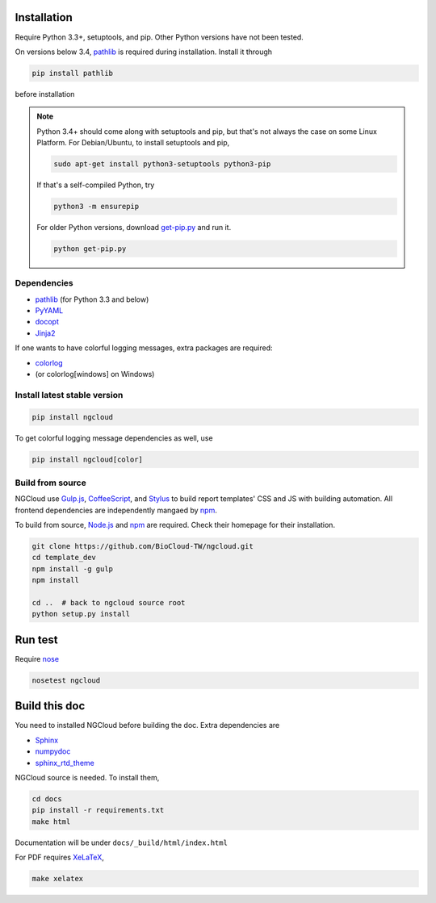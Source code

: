 Installation
============

Require Python 3.3+, setuptools, and pip. Other Python versions have not been tested.

On versions below 3.4, pathlib_ is required during installation. Install it through

.. code::

    pip install pathlib

before installation

.. note:: Python 3.4+ should come along with setuptools and pip, but that's not always the case on some Linux Platform. For Debian/Ubuntu, to install setuptools and pip,

    .. code::

        sudo apt-get install python3-setuptools python3-pip

    If that's a self-compiled Python, try

    .. code::

        python3 -m ensurepip

    For older Python versions, download `get-pip.py <get-pip>`_ and run it.

    .. code::

        python get-pip.py


.. _get-pip: https://bootstrap.pypa.io/get-pip.py

Dependencies
------------

- pathlib_ (for Python 3.3 and below)
- PyYAML_
- docopt_
- Jinja2_

.. _pathlib: https://pypi.python.org/pypi/pathlib
.. _PyYAML: http://pyyaml.org/
.. _docopt: https://github.com/docopt/docopt
.. _Jinja2: http://jinja.pocoo.org/docs/

If one wants to have colorful logging messages, extra packages are required:

- colorlog_
- (or colorlog[windows] on Windows)

.. _colorlog: https://github.com/borntyping/python-colorlog

Install latest stable version
-----------------------------

.. code:: bash

    pip install ngcloud

To get colorful logging message dependencies as well, use

.. code:: bash

    pip install ngcloud[color]


Build from source
-----------------

NGCloud use Gulp.js_, CoffeeScript_, and Stylus_ to build report templates' CSS and JS
with building automation. All frontend dependencies are independently mangaed by npm_.

To build from source, Node.js_ and npm_ are required.
Check their homepage for their installation.

.. code-block:: bash

    git clone https://github.com/BioCloud-TW/ngcloud.git
    cd template_dev
    npm install -g gulp
    npm install

    cd ..  # back to ngcloud source root
    python setup.py install

.. _node.js: http://nodejs.org/
.. _npm: https://www.npmjs.org
.. _gulp.js: http://gulpjs.com/
.. _coffeescript: http://coffeescript.org/
.. _stylus: http://learnboost.github.io/stylus/


Run test
========

Require nose_

.. code:: bash

    nosetest ngcloud

.. _nose: https://nose.readthedocs.org/



Build this doc
==============

You need to installed NGCloud before building the doc. Extra dependencies are

- Sphinx_
- numpydoc_
- sphinx_rtd_theme_

NGCloud source is needed. To install them,

.. code:: bash

    cd docs
    pip install -r requirements.txt
    make html

Documentation will be under ``docs/_build/html/index.html``

For PDF requires XeLaTeX_,

.. code:: bash

    make xelatex

.. _Sphinx: http://sphinx-doc.org
.. _numpydoc: https://github.com/numpy/numpydoc
.. _sphinx_rtd_theme: https://github.com/snide/sphinx_rtd_theme
.. _xelatex: http://www.xelatex.org
